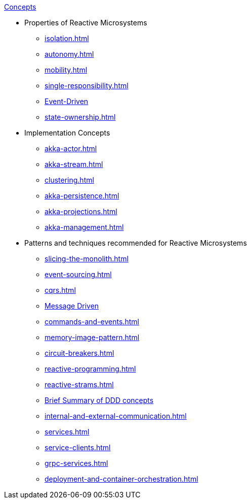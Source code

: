 .xref:index.adoc[Concepts]
* Properties of Reactive Microsystems
** xref:isolation.adoc[]
** xref:autonomy.adoc[]
** xref:mobility.adoc[]
** xref:single-responsibility.adoc[]
** xref:message-driven-event-driven.adoc[Event-Driven]
** xref:state-ownership.adoc[]

* Implementation Concepts
** xref:akka-actor.adoc[]
** xref:akka-stream.adoc[]
** xref:clustering.adoc[]
** xref:akka-persistence.adoc[]
** xref:akka-projections.adoc[]
** xref:akka-management.adoc[]

* Patterns and techniques recommended for Reactive Microsystems
** xref:slicing-the-monolith.adoc[]
** xref:event-sourcing.adoc[]
** xref:cqrs.adoc[]
** xref:message-driven-event-driven.adoc[Message Driven]
** xref:commands-and-events.adoc[]
** xref:memory-image-pattern.adoc[]
** xref:circuit-breakers.adoc[]
** xref:reactive-programming.adoc[]
** xref:reactive-strams.adoc[]
** xref:ddd.adoc[Brief Summary of DDD concepts]
** xref:internal-and-external-communication.adoc[]
** xref:services.adoc[]
** xref:service-clients.adoc[]
** xref:grpc-services.adoc[]
** xref:deployment-and-container-orchestration.adoc[]
